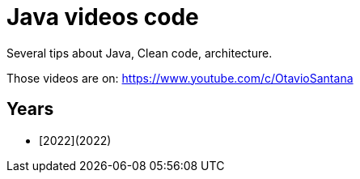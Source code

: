 = Java videos code

Several tips about Java, Clean code, architecture.

Those videos are on: 
https://www.youtube.com/c/OtavioSantana



== Years



* [2022](2022)
